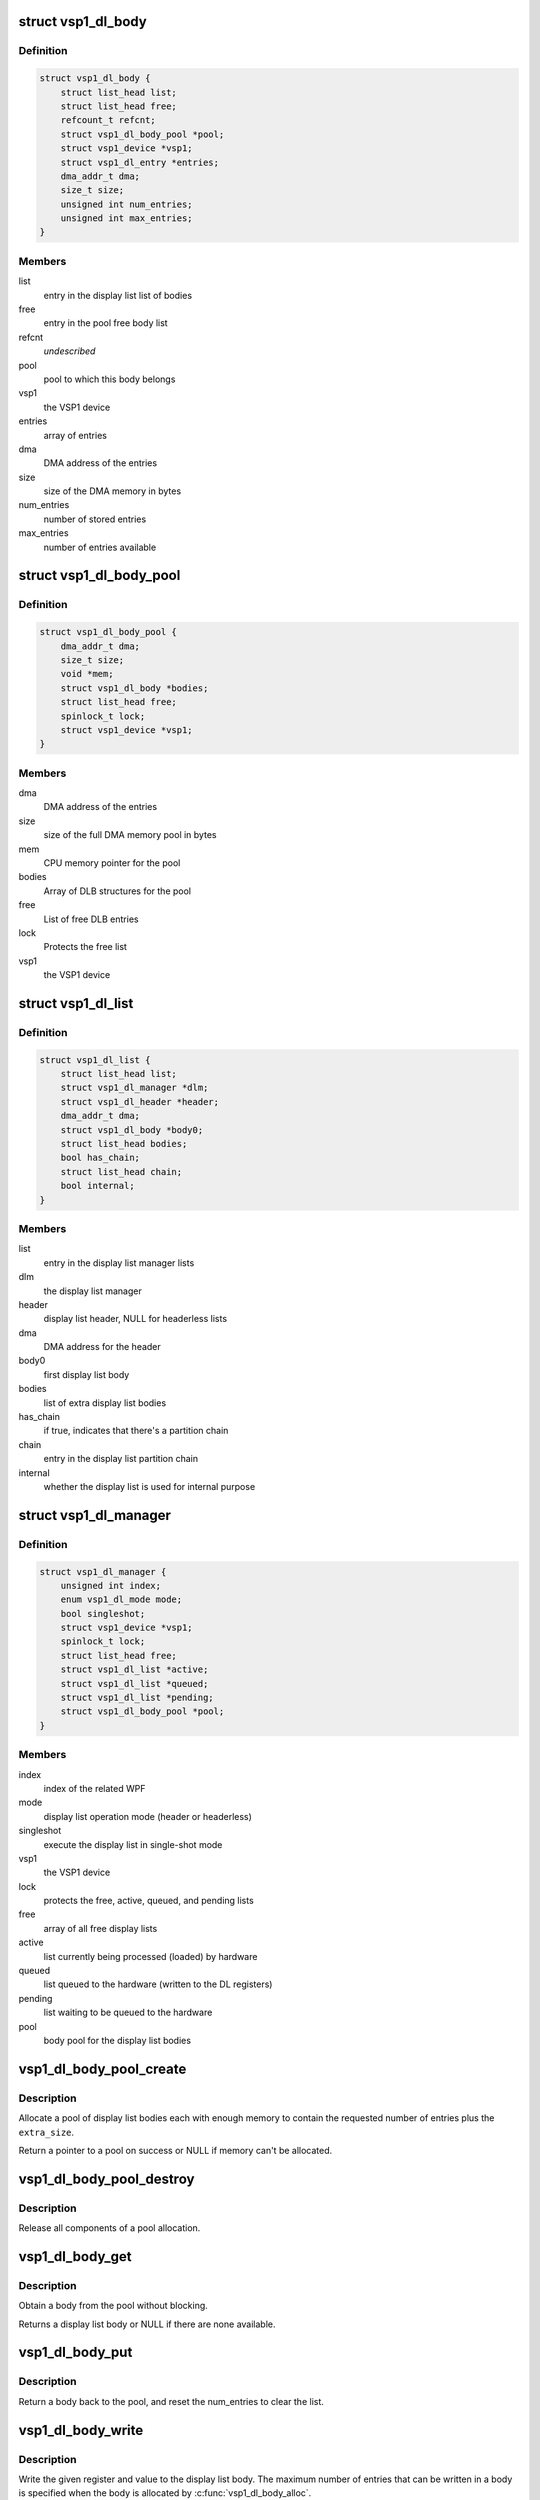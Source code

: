 .. -*- coding: utf-8; mode: rst -*-
.. src-file: drivers/media/platform/vsp1/vsp1_dl.c

.. _`vsp1_dl_body`:

struct vsp1_dl_body
===================

.. c:type:: struct vsp1_dl_body

    Display list body

.. _`vsp1_dl_body.definition`:

Definition
----------

.. code-block:: c

    struct vsp1_dl_body {
        struct list_head list;
        struct list_head free;
        refcount_t refcnt;
        struct vsp1_dl_body_pool *pool;
        struct vsp1_device *vsp1;
        struct vsp1_dl_entry *entries;
        dma_addr_t dma;
        size_t size;
        unsigned int num_entries;
        unsigned int max_entries;
    }

.. _`vsp1_dl_body.members`:

Members
-------

list
    entry in the display list list of bodies

free
    entry in the pool free body list

refcnt
    *undescribed*

pool
    pool to which this body belongs

vsp1
    the VSP1 device

entries
    array of entries

dma
    DMA address of the entries

size
    size of the DMA memory in bytes

num_entries
    number of stored entries

max_entries
    number of entries available

.. _`vsp1_dl_body_pool`:

struct vsp1_dl_body_pool
========================

.. c:type:: struct vsp1_dl_body_pool

    display list body pool

.. _`vsp1_dl_body_pool.definition`:

Definition
----------

.. code-block:: c

    struct vsp1_dl_body_pool {
        dma_addr_t dma;
        size_t size;
        void *mem;
        struct vsp1_dl_body *bodies;
        struct list_head free;
        spinlock_t lock;
        struct vsp1_device *vsp1;
    }

.. _`vsp1_dl_body_pool.members`:

Members
-------

dma
    DMA address of the entries

size
    size of the full DMA memory pool in bytes

mem
    CPU memory pointer for the pool

bodies
    Array of DLB structures for the pool

free
    List of free DLB entries

lock
    Protects the free list

vsp1
    the VSP1 device

.. _`vsp1_dl_list`:

struct vsp1_dl_list
===================

.. c:type:: struct vsp1_dl_list

    Display list

.. _`vsp1_dl_list.definition`:

Definition
----------

.. code-block:: c

    struct vsp1_dl_list {
        struct list_head list;
        struct vsp1_dl_manager *dlm;
        struct vsp1_dl_header *header;
        dma_addr_t dma;
        struct vsp1_dl_body *body0;
        struct list_head bodies;
        bool has_chain;
        struct list_head chain;
        bool internal;
    }

.. _`vsp1_dl_list.members`:

Members
-------

list
    entry in the display list manager lists

dlm
    the display list manager

header
    display list header, NULL for headerless lists

dma
    DMA address for the header

body0
    first display list body

bodies
    list of extra display list bodies

has_chain
    if true, indicates that there's a partition chain

chain
    entry in the display list partition chain

internal
    whether the display list is used for internal purpose

.. _`vsp1_dl_manager`:

struct vsp1_dl_manager
======================

.. c:type:: struct vsp1_dl_manager

    Display List manager

.. _`vsp1_dl_manager.definition`:

Definition
----------

.. code-block:: c

    struct vsp1_dl_manager {
        unsigned int index;
        enum vsp1_dl_mode mode;
        bool singleshot;
        struct vsp1_device *vsp1;
        spinlock_t lock;
        struct list_head free;
        struct vsp1_dl_list *active;
        struct vsp1_dl_list *queued;
        struct vsp1_dl_list *pending;
        struct vsp1_dl_body_pool *pool;
    }

.. _`vsp1_dl_manager.members`:

Members
-------

index
    index of the related WPF

mode
    display list operation mode (header or headerless)

singleshot
    execute the display list in single-shot mode

vsp1
    the VSP1 device

lock
    protects the free, active, queued, and pending lists

free
    array of all free display lists

active
    list currently being processed (loaded) by hardware

queued
    list queued to the hardware (written to the DL registers)

pending
    list waiting to be queued to the hardware

pool
    body pool for the display list bodies

.. _`vsp1_dl_body_pool_create`:

vsp1_dl_body_pool_create
========================

.. c:function:: struct vsp1_dl_body_pool *vsp1_dl_body_pool_create(struct vsp1_device *vsp1, unsigned int num_bodies, unsigned int num_entries, size_t extra_size)

    Create a pool of bodies from a single allocation

    :param struct vsp1_device \*vsp1:
        The VSP1 device

    :param unsigned int num_bodies:
        The number of bodies to allocate

    :param unsigned int num_entries:
        The maximum number of entries that a body can contain

    :param size_t extra_size:
        Extra allocation provided for the bodies

.. _`vsp1_dl_body_pool_create.description`:

Description
-----------

Allocate a pool of display list bodies each with enough memory to contain the
requested number of entries plus the \ ``extra_size``\ .

Return a pointer to a pool on success or NULL if memory can't be allocated.

.. _`vsp1_dl_body_pool_destroy`:

vsp1_dl_body_pool_destroy
=========================

.. c:function:: void vsp1_dl_body_pool_destroy(struct vsp1_dl_body_pool *pool)

    Release a body pool

    :param struct vsp1_dl_body_pool \*pool:
        The body pool

.. _`vsp1_dl_body_pool_destroy.description`:

Description
-----------

Release all components of a pool allocation.

.. _`vsp1_dl_body_get`:

vsp1_dl_body_get
================

.. c:function:: struct vsp1_dl_body *vsp1_dl_body_get(struct vsp1_dl_body_pool *pool)

    Obtain a body from a pool

    :param struct vsp1_dl_body_pool \*pool:
        The body pool

.. _`vsp1_dl_body_get.description`:

Description
-----------

Obtain a body from the pool without blocking.

Returns a display list body or NULL if there are none available.

.. _`vsp1_dl_body_put`:

vsp1_dl_body_put
================

.. c:function:: void vsp1_dl_body_put(struct vsp1_dl_body *dlb)

    Return a body back to its pool

    :param struct vsp1_dl_body \*dlb:
        The display list body

.. _`vsp1_dl_body_put.description`:

Description
-----------

Return a body back to the pool, and reset the num_entries to clear the list.

.. _`vsp1_dl_body_write`:

vsp1_dl_body_write
==================

.. c:function:: void vsp1_dl_body_write(struct vsp1_dl_body *dlb, u32 reg, u32 data)

    Write a register to a display list body

    :param struct vsp1_dl_body \*dlb:
        The body

    :param u32 reg:
        The register address

    :param u32 data:
        The register value

.. _`vsp1_dl_body_write.description`:

Description
-----------

Write the given register and value to the display list body. The maximum
number of entries that can be written in a body is specified when the body is
allocated by \ :c:func:`vsp1_dl_body_alloc`\ .

.. _`vsp1_dl_list_get`:

vsp1_dl_list_get
================

.. c:function:: struct vsp1_dl_list *vsp1_dl_list_get(struct vsp1_dl_manager *dlm)

    Get a free display list

    :param struct vsp1_dl_manager \*dlm:
        The display list manager

.. _`vsp1_dl_list_get.description`:

Description
-----------

Get a display list from the pool of free lists and return it.

This function must be called without the display list manager lock held.

.. _`vsp1_dl_list_put`:

vsp1_dl_list_put
================

.. c:function:: void vsp1_dl_list_put(struct vsp1_dl_list *dl)

    Release a display list

    :param struct vsp1_dl_list \*dl:
        The display list

.. _`vsp1_dl_list_put.description`:

Description
-----------

Release the display list and return it to the pool of free lists.

Passing a NULL pointer to this function is safe, in that case no operation
will be performed.

.. _`vsp1_dl_list_get_body0`:

vsp1_dl_list_get_body0
======================

.. c:function:: struct vsp1_dl_body *vsp1_dl_list_get_body0(struct vsp1_dl_list *dl)

    Obtain the default body for the display list

    :param struct vsp1_dl_list \*dl:
        The display list

.. _`vsp1_dl_list_get_body0.description`:

Description
-----------

Obtain a pointer to the internal display list body allowing this to be passed
directly to configure operations.

.. _`vsp1_dl_list_add_body`:

vsp1_dl_list_add_body
=====================

.. c:function:: int vsp1_dl_list_add_body(struct vsp1_dl_list *dl, struct vsp1_dl_body *dlb)

    Add a body to the display list

    :param struct vsp1_dl_list \*dl:
        The display list

    :param struct vsp1_dl_body \*dlb:
        The body

.. _`vsp1_dl_list_add_body.description`:

Description
-----------

Add a display list body to a display list. Registers contained in bodies are
processed after registers contained in the main display list, in the order in
which bodies are added.

Adding a body to a display list passes ownership of the body to the list. The
caller retains its reference to the fragment when adding it to the display
list, but is not allowed to add new entries to the body.

The reference must be explicitly released by a call to \ :c:func:`vsp1_dl_body_put`\ 
when the body isn't needed anymore.

Additional bodies are only usable for display lists in header mode.
Attempting to add a body to a header-less display list will return an error.

.. _`vsp1_dl_list_add_chain`:

vsp1_dl_list_add_chain
======================

.. c:function:: int vsp1_dl_list_add_chain(struct vsp1_dl_list *head, struct vsp1_dl_list *dl)

    Add a display list to a chain

    :param struct vsp1_dl_list \*head:
        The head display list

    :param struct vsp1_dl_list \*dl:
        The new display list

.. _`vsp1_dl_list_add_chain.description`:

Description
-----------

Add a display list to an existing display list chain. The chained lists
will be automatically processed by the hardware without intervention from
the CPU. A display list end interrupt will only complete after the last
display list in the chain has completed processing.

Adding a display list to a chain passes ownership of the display list to
the head display list item. The chain is released when the head dl item is
put back with \__vsp1_dl_list_put().

Chained display lists are only usable in header mode. Attempts to add a
display list to a chain in header-less mode will return an error.

.. _`vsp1_dlm_irq_frame_end`:

vsp1_dlm_irq_frame_end
======================

.. c:function:: unsigned int vsp1_dlm_irq_frame_end(struct vsp1_dl_manager *dlm)

    Display list handler for the frame end interrupt

    :param struct vsp1_dl_manager \*dlm:
        the display list manager

.. _`vsp1_dlm_irq_frame_end.description`:

Description
-----------

Return a set of flags that indicates display list completion status.

The VSP1_DL_FRAME_END_COMPLETED flag indicates that the previous display list
has completed at frame end. If the flag is not returned display list
completion has been delayed by one frame because the display list commit
raced with the frame end interrupt. The function always returns with the flag
set in header mode as display list processing is then not continuous and
races never occur.

The VSP1_DL_FRAME_END_INTERNAL flag indicates that the previous display list
has completed and had been queued with the internal notification flag.
Internal notification is only supported for continuous mode.

.. This file was automatic generated / don't edit.

